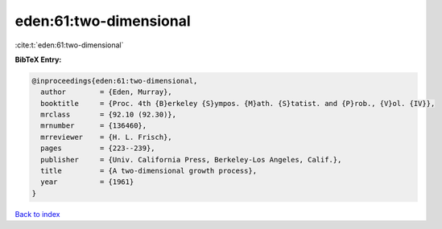 eden:61:two-dimensional
=======================

:cite:t:`eden:61:two-dimensional`

**BibTeX Entry:**

.. code-block:: bibtex

   @inproceedings{eden:61:two-dimensional,
     author        = {Eden, Murray},
     booktitle     = {Proc. 4th {B}erkeley {S}ympos. {M}ath. {S}tatist. and {P}rob., {V}ol. {IV}},
     mrclass       = {92.10 (92.30)},
     mrnumber      = {136460},
     mrreviewer    = {H. L. Frisch},
     pages         = {223--239},
     publisher     = {Univ. California Press, Berkeley-Los Angeles, Calif.},
     title         = {A two-dimensional growth process},
     year          = {1961}
   }

`Back to index <../By-Cite-Keys.html>`__

